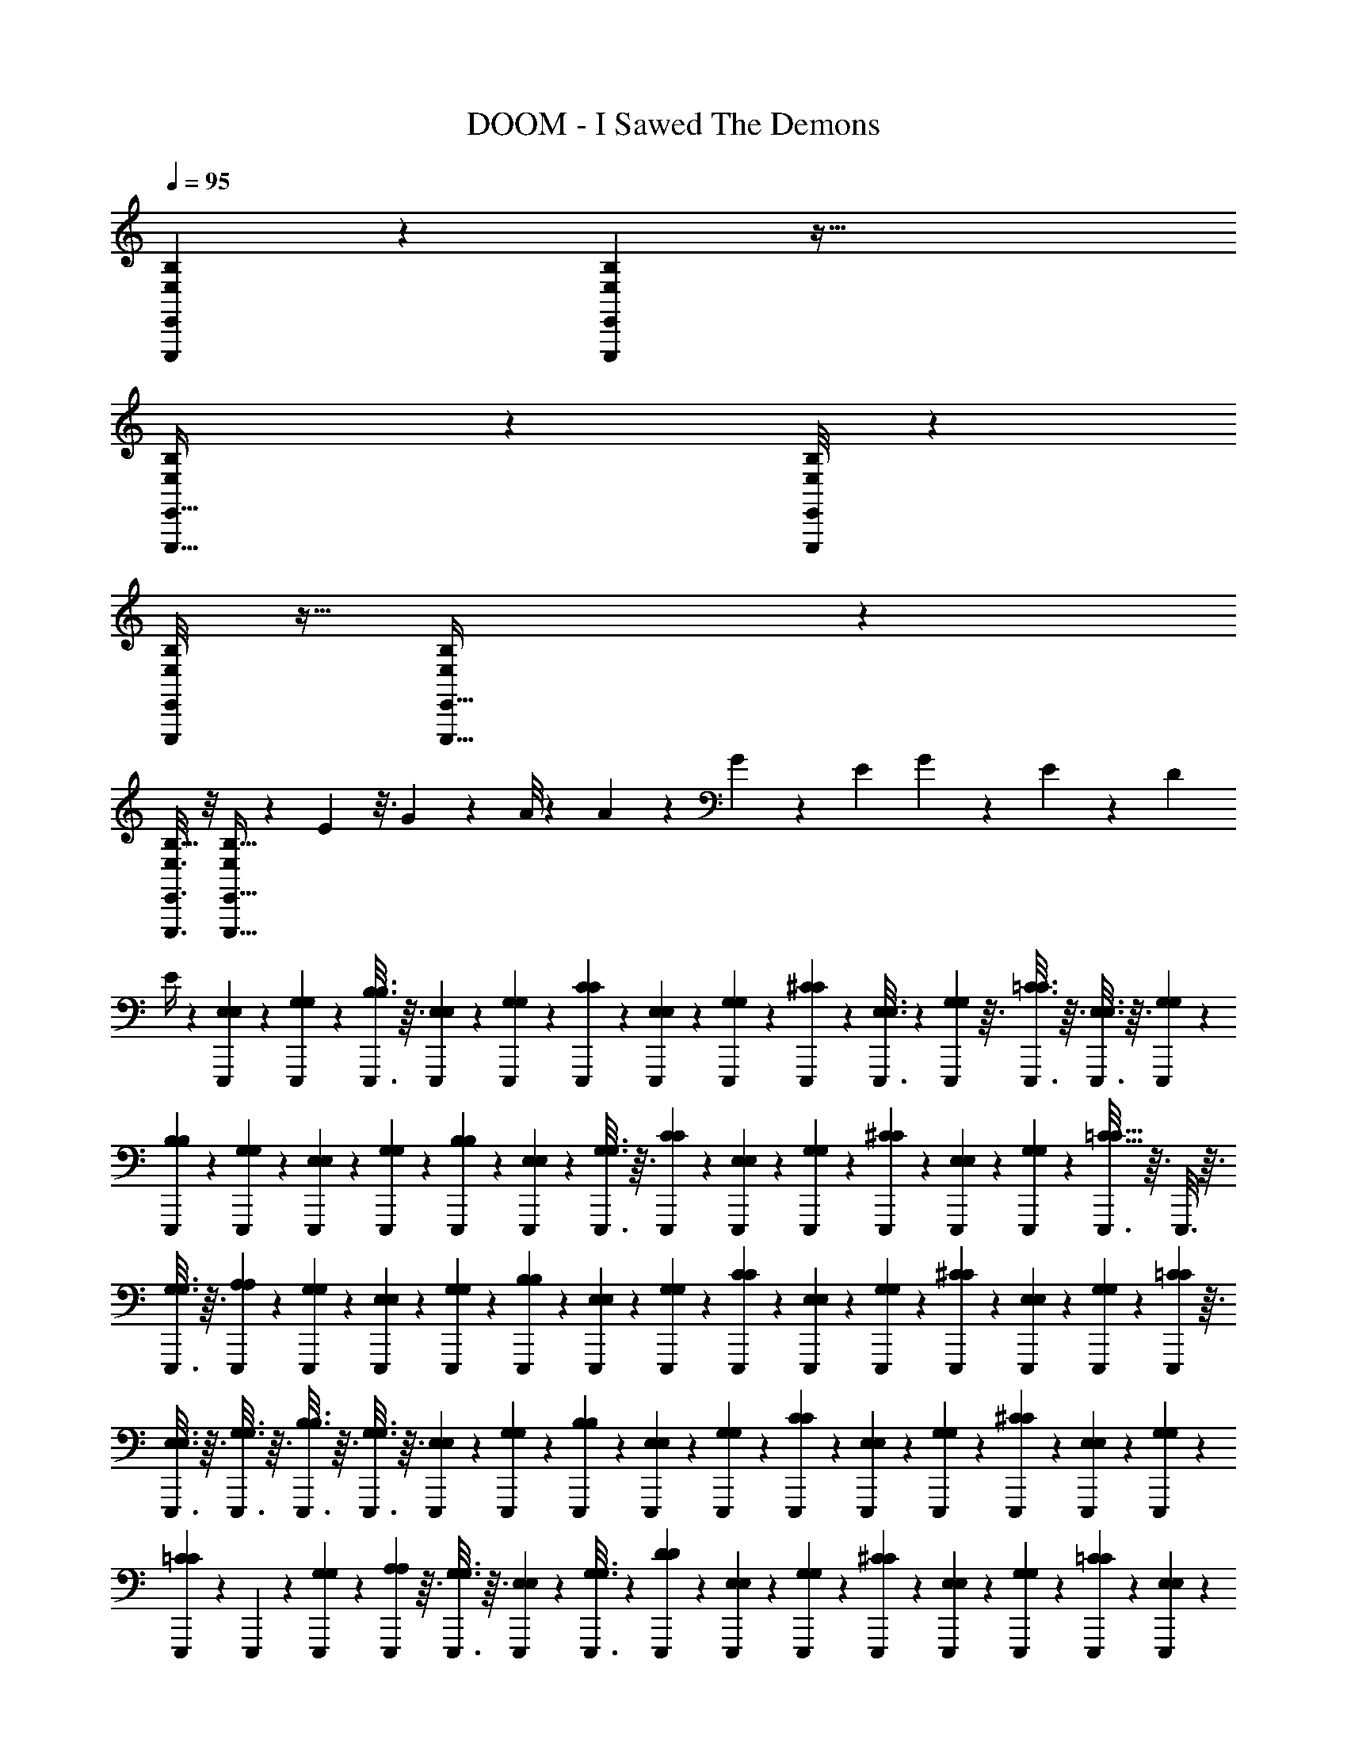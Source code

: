X: 1
T: DOOM - I Sawed The Demons
Z: ABC Generated by Starbound Composer v0.8.6
L: 1/4
Q: 1/4=95
K: C
[B,5/28E,,,/5E,,/5E,/5] z25/252 [B,37/288E,,,5/36E,,5/36E,19/126] z129/32 
[B,9/80E,15/112E,,,5/32E,,5/32] z19/120 [B,/8E,,,25/168E,,25/168E,25/168] z97/24 
[B,/8E,,,/6E,,/6E,/6] z5/32 [B,23/160E,,,5/32E,,5/32E,37/224] z321/80 
[B,5/32E,,,3/16E,,3/16E,3/16] z/8 [E,,,5/32E,,5/32B,5/32E,53/288] z23/24 E5/48 z3/16 G/10 z3/20 A/8 z/6 A13/24 z/96 G59/224 z/56 E11/40 G4/15 z/84 E29/112 z/80 D43/160 
E/4 z17/288 [E,,,/6E,/6E,/6] z23/252 [E,,,47/252G,47/252G,47/252] z13/144 [E,,,3/16B,3/16B,3/16] z3/32 [E,,,53/288E,53/288E,53/288] z5/63 [E,,,25/126G,25/126G,25/126] z11/126 [E,,,4/21C4/21C4/21] z2/21 [E,,,5/28E,5/28E,5/28] z17/168 [E,,,13/72G,13/72G,13/72] z23/288 [E,,,19/96^C19/96C19/96] z/12 [E,,,3/16E,3/16E,3/16] z5/48 [E,,,17/96G,17/96G,17/96] z3/32 [E,,,3/16=C3/16C3/16] z3/32 [E,,,3/16E,3/16E,3/16] z3/32 [E,,,7/40G,7/40G,7/40] z/10 
[E,,,11/60B,11/60B,11/60] z/12 [E,,,7/36G,7/36G,7/36] z4/45 [E,,,17/90E,17/90E,17/90] z23/288 [E,,,19/96G,19/96G,19/96] z/12 [E,,,7/36B,7/36B,7/36] z23/252 [E,,,47/252E,47/252E,47/252] z13/144 [E,,,3/16G,3/16G,3/16] z3/32 [E,,,53/288C53/288C53/288] z5/63 [E,,,25/126E,25/126E,25/126] z11/126 [E,,,5/28G,5/28G,5/28] z3/28 [E,,,5/28^C5/28C5/28] z13/140 [E,,,17/90E,17/90E,17/90] z23/288 [E,,,19/96G,19/96G,19/96] z/12 [E,,,3/16=C9/16C9/16] z3/32 E,,,3/16 z3/32 
[E,,,3/16G,3/16G,3/16] z3/32 [E,,,53/288A,53/288A,53/288] z7/72 [E,,,7/40G,7/40G,7/40] z13/140 [E,,,4/21E,4/21E,4/21] z/12 [E,,,11/60G,11/60G,11/60] z/10 [E,,,17/90B,17/90B,17/90] z23/288 [E,,,19/96E,19/96E,19/96] z/12 [E,,,7/36G,7/36G,7/36] z23/252 [E,,,5/28C5/28C5/28] z3/35 [E,,,/5E,/5E,/5] z/12 [E,,,7/36G,7/36G,7/36] z5/63 [E,,,31/168^C31/168C31/168] z17/168 [E,,,5/28E,5/28E,5/28] z2/21 [E,,,4/21G,4/21G,4/21] z13/140 [E,,,7/40=C7/40C7/40] z3/32 
[E,,,3/16E,3/16E,3/16] z3/32 [E,,,3/16G,3/16G,3/16] z3/32 [E,,,3/16B,3/16B,3/16] z3/32 [E,,,3/16G,3/16G,3/16] z3/32 [E,,,53/288E,53/288E,53/288] z5/63 [E,,,27/140G,27/140G,27/140] z13/140 [E,,,5/28B,5/28B,5/28] z2/21 [E,,,11/60E,11/60E,11/60] z7/80 [E,,,29/144G,29/144G,29/144] z23/288 [E,,,19/96C19/96C19/96] z/12 [E,,,5/28E,5/28E,5/28] z23/224 [E,,,41/224G,41/224G,41/224] z3/35 [E,,,/5^C/5C/5] z/12 [E,,,7/36E,7/36E,7/36] z5/63 [E,,,31/168G,31/168G,31/168] z17/168 
[E,,,5/28=C39/70C39/70] z2/21 E,,,17/96 z17/160 [E,,,7/40G,7/40G,7/40] z5/56 [E,,,43/224A,43/224A,43/224] z3/32 [E,,,3/16G,3/16G,3/16] z3/32 [E,,,17/96E,17/96E,17/96] z5/48 [E,,,3/16G,3/16G,3/16] z/12 [E,,,7/36D7/36D7/36] z5/63 [E,,,31/168E,31/168E,31/168] z17/168 [E,,,5/28G,5/28G,5/28] z19/224 [E,,,31/160^C31/160C31/160] z7/80 [E,,,29/144E,29/144E,29/144] z23/288 [E,,,29/160G,29/160G,29/160] z/10 [E,,,5/28=C5/28C5/28] z23/224 [E,,,41/224E,41/224E,41/224] z3/35 
[E,,,27/160G,27/160G,27/160] z11/96 [E,,,7/36B,7/36B,7/36] z5/63 [E,,,31/168E,31/168E,31/168] z17/168 [E,,,19/112G,19/112G,19/112] z5/48 [E,,,17/96A,17/96A,17/96] z3/32 [E,,,3/16G,3/16G,3/16] z5/56 [E,,,43/224E,43/224E,43/224] z3/32 [E,,,5/28G,5/28G,5/28] z23/224 [E,,,17/96D17/96D17/96] z11/120 [E,,,/5E,/5E,/5] z/12 [E,,,/6G,/6G,/6] z3/28 [E,,,31/168^C31/168C31/168] z/12 [E,,,11/56E,11/56E,11/56] z19/224 [E,,,31/160G,31/160G,31/160] z7/80 [E,,,3/16=C3/16C3/16] z/12 
[E,,,23/120E,23/120E,23/120] z/10 [E,,,5/28G,5/28G,5/28] z23/224 [E,,,27/160B,121/224B,121/224] z/10 E,,,27/160 z23/224 [E,,,13/63G,13/63G,13/63] z5/63 [E,,,5/28^F,5/28F,5/28] z3/28 [E,,,19/112G,19/112G,19/112] z3/32 [E,,,3/16E,3/16E,3/16] z3/32 [E,,,3/16G,3/16G,3/16] z5/56 [E,,,5/28D5/28D5/28] z3/28 [E,,,5/28E,5/28E,5/28] z23/224 [E,,,17/96G,17/96G,17/96] z11/120 [E,,,27/160^C27/160C27/160] z11/96 [E,,,/6E,/6E,/6] z/10 [E,,,23/120G,23/120G,23/120] z/12 
[E,,,11/56=C11/56C11/56] z19/224 [E,,,3/16E,3/16E,3/16] z3/32 [E,,,3/16G,3/16G,3/16] z/12 [E,,,23/120B,23/120B,23/120] z/10 [E,,,/6E,/6E,/6] z11/96 [E,,,27/160G,27/160G,27/160] z11/120 [E,,,17/96A,17/96A,17/96] z23/224 [E,,,13/63G,13/63G,13/63] z5/63 [E,,,5/28E,5/28E,5/28] z5/56 [E,,,3/16G,3/16G,3/16] z3/32 [E,,,3/16D3/16D3/16] z3/32 [E,,,19/112E,19/112E,19/112] z3/28 [E,,,5/28G,5/28G,5/28] z5/63 [E,,,13/63^C13/63C13/63] z23/224 [E,,,27/160E,27/160E,27/160] z/10 
[E,,,27/160G,27/160G,27/160] z23/224 [E,,,5/28=C5/28C5/28] z/10 [E,,,23/120E,23/120E,23/120] z/12 [E,,,3/16G,3/16G,3/16] z7/80 [E,,,31/160B,39/140B,39/140] z19/224 [E,,,11/56_B,47/168B,47/168] z/12 [E,,,31/168G,31/168G,31/168] z3/28 [E,,,/6E,/6E,/6] z/12 [E,,,/5G,/5G,/5] z11/120 [A,,,17/96A,17/96A,17/96] z23/224 [A,,,5/28C5/28C5/28] z3/32 [A,,,43/224G43/224G43/224] z5/56 [A,,,3/16A,3/16A,3/16] z3/32 [A,,,17/96C17/96C17/96] z5/48 [A,,,19/112^F19/112F19/112] z17/168 
[A,,,31/168A,31/168A,31/168] z5/63 [A,,,7/36C7/36C7/36] z11/96 [A,,,27/160=F27/160F27/160] z3/35 [A,,,41/224A,41/224A,41/224] z23/224 [A,,,5/28C5/28C5/28] z/10 [A,,,29/160E29/160E29/160] z23/288 [A,,,29/144A,29/144A,29/144] z7/80 [A,,,31/160C31/160C31/160] z19/224 [A,,,5/28D5/28D5/28] z17/168 [A,,,31/168C31/168C31/168] z5/63 [A,,,7/36A,7/36A,7/36] z/12 [A,,,3/16C3/16C3/16] z5/48 [A,,,17/96G17/96G17/96] z3/32 [A,,,3/16A,3/16A,3/16] z3/32 [A,,,43/224C43/224C43/224] z5/56 
[A,,,7/40^F7/40F7/40] z17/160 [A,,,17/96A,17/96A,17/96] z2/21 [A,,,5/28C5/28C5/28] z17/168 [A,,,31/168=F31/168F31/168] z5/63 [A,,,7/36A,7/36A,7/36] z/12 [A,,,/5C/5C/5] z3/35 [A,,,41/224E23/42E23/42] z23/224 A,,,5/28 z/12 [A,,,19/96C19/96C19/96] z23/288 [A,,,29/144=B,29/144B,29/144] z7/80 [A,,,11/60C11/60C11/60] z2/21 [E,,,5/28E,5/28E,5/28] z13/140 [E,,,27/140G,27/140G,27/140] z5/63 [E,,,53/288B,53/288B,53/288] z3/32 [E,,,3/16E,3/16E,3/16] z3/32 
[E,,,3/16G,3/16G,3/16] z3/32 [E,,,3/16C3/16C3/16] z3/32 [E,,,3/16E,3/16E,3/16] z3/32 [E,,,7/40G,7/40G,7/40] z13/140 [E,,,4/21^C4/21C4/21] z2/21 [E,,,5/28E,5/28E,5/28] z17/168 [E,,,31/168G,31/168G,31/168] z5/63 [E,,,7/36=C7/36C7/36] z/12 [E,,,/5E,/5E,/5] z3/35 [E,,,5/28G,5/28G,5/28] z23/252 [E,,,7/36B,7/36B,7/36] z/12 [E,,,19/96G,19/96G,19/96] z23/288 [E,,,17/90E,17/90E,17/90] z/10 [E,,,11/60G,11/60G,11/60] z/12 [E,,,4/21B,4/21B,4/21] z13/140 
[E,,,7/40E,7/40E,7/40] z7/72 [E,,,53/288G,53/288G,53/288] z3/32 [E,,,3/16C3/16C3/16] z3/32 [E,,,3/16E,3/16E,3/16] z3/32 [E,,,3/16G,3/16G,3/16] z3/32 [E,,,3/16^C3/16C3/16] z23/288 [E,,,17/90E,17/90E,17/90] z13/140 [E,,,5/28G,5/28G,5/28] z3/28 [E,,,5/28=C137/252C137/252] z11/126 E,,,25/126 z5/63 [E,,,7/36G,7/36G,7/36] z/12 [E,,,3/16A,3/16A,3/16] z13/144 [E,,,47/252G,47/252G,47/252] z23/252 [B,,,7/36F,7/6B,,7/6F,7/6B,,7/6] z/12 B,,,19/96 z23/288 
B,,,17/90 z4/45 B,,,7/36 z/12 B,,,11/60 z/10 [F,/10F,/10B,,9/80B,,9/80B,,,7/40] z27/160 B,,,3/16 z3/32 B,,,3/16 z3/32 [B,,,17/96B,,39/32F,39/32B,,39/32F,39/32] z5/48 B,,,3/16 z/12 B,,,19/96 z23/288 B,,,13/72 z17/168 B,,,5/28 z2/21 [B,,/6F,/6B,,/6F,/6B,,,4/21] z/9 B,,,25/126 z5/63 B,,,53/288 z3/32 [A,,,5/9E,5/8E,5/8A,,9/14A,,9/14] z5/18 
[G,,,5/9G,,5/9G,,5/9D,17/30D,17/30] z5/18 [A,,,53/96A,,7/12E,7/12A,,7/12E,7/12] z9/32 [G,,17/32D,17/32G,,17/32D,17/32G,,,11/20] z29/96 [A,,5/21A,,5/21E,/4E,/4A,,,5/18] z20/63 [G,,47/180G,,47/180G,,,5/18D,5/18D,5/18] z53/180 [B,13/72E,25/126E,,,61/288E,,61/288] z5/56 [B,19/140E,,,/7E,,/7E,9/56] z727/180 
[B,/9E,41/288E,,,29/180E,,29/180] z/6 [B,/9E,2/15E,,,7/48E,,7/48] z1019/252 
[B,31/252E,,,5/28E,,5/28E,5/28] z7/45 [E,,,3/20E,,3/20B,3/20E,29/160] z145/36 
[B,19/126E,23/144E,,,13/72E,,13/72] z19/168 [E,,,19/120E,,19/120B,/6E,13/72] z17/140 F23/28 z/140 E/10 z5/28 G19/168 z29/168 A3/28 z33/224 d11/96 z/24 B3/32 z17/288 _B5/63 z3/70 A/10 z/24 G17/168 z/28 E25/252 z5/144 D5/48 z/24 B,11/120 z7/160 A3/32 z/16 G/12 z/24 E5/56 z/28 D/10 z9/160 B,3/32 z/24 
_B,7/72 z5/126 A,23/224 z9/224 G,2/21 z/24 [E,,,13/72E,13/72E,13/72] z/9 [E,,,/6G,/6G,/6] z/12 [A/7E,,,/5=B,/5B,/5] z25/168 [A19/120E,,,13/72E,13/72E,13/72] z17/140 [G23/168E,,,5/28G,5/28G,5/28] z17/120 [A11/90E,,,29/160C29/160C29/160] z11/72 [G/6E,,,3/16E,3/16E,3/16] z13/120 [E13/80E,,,11/60G,11/60G,11/60] z13/112 [A37/224E,,,23/126^C23/126C23/126] z17/160 [A17/90E,,,27/140E,27/140E,27/140] z23/288 [G31/224E,,,47/224G,47/224G,47/224] z43/252 [E,,,/6=C/6C/6A77/144] z23/252 [E,,,47/252E,47/252E,47/252] z13/144 
[E,,,3/16G,3/16G,3/16G19/80] z3/32 [E,,,53/288B,53/288B,53/288E107/96] z7/72 [E,,,13/72G,13/72G,13/72] z11/126 [E,,,4/21E,4/21E,4/21] z2/21 [E,,,5/28G,5/28G,5/28] z17/168 [A/8E,,,13/72B,13/72B,13/72] z13/96 [E,,,19/96E,19/96E,19/96A19/96] z/12 [G5/32E,,,/5G,/5G,/5] z13/96 [A19/120E,,,17/96C17/96C17/96] z9/80 [G19/144E,,,3/16E,3/16E,3/16] z43/288 [E,,,3/16G,3/16G,3/16A41/160] z3/32 [E,,,7/40^C7/40C7/40] z/10 [A3/20E,,,11/60E,11/60E,11/60] z7/60 [A13/84E,,,7/36G,7/36G,7/36] z9/70 [E,,,17/90=C11/20C11/20A11/20] z23/288 
E,,,19/96 z/12 [E,,,7/36G,7/36G,7/36G2/7] z23/252 [E,,,47/252A,47/252A,47/252A31/112] z13/144 [E,,,3/16G,3/16G,3/16G/4] z3/32 [E,,,53/288E,53/288E,53/288E99/224] z5/63 [E,,,25/126G,25/126G,25/126] z11/126 [A17/126E,,,5/28B,5/28B,5/28] z19/126 [A37/224E,,,5/28E,5/28E,5/28] z17/160 [G11/70E,,,17/90G,17/90G,17/90] z25/224 [A39/224E,,,19/96C19/96C19/96] z3/28 [G/6E,,,3/16E,3/16E,3/16] z11/96 [E27/160E,,,3/16G,3/16G,3/16] z9/80 [A7/48E,,,3/16^C3/16C3/16] z13/96 [E,,,53/288E,53/288E,53/288A53/288] z7/72 [G/8E,,,7/40G,7/40G,7/40] z/7 
[E,,,4/21=C4/21C4/21A11/21] z/12 [E,,,11/60E,11/60E,11/60] z/10 [G2/15E,,,17/90G,17/90G,17/90] z13/96 [E,,,19/96B,19/96B,19/96A9/32] z/12 [E,,,7/36G,7/36G,7/36G/4] z23/252 [E,,,5/28E,5/28E,5/28E111/224] z11/112 [E,,,3/16G,3/16G,3/16] z/12 [E,,,7/36B,7/36B,7/36A7/36] z5/63 [A5/28E,,,31/168E,31/168E,31/168] z3/28 [G31/224E,,,5/28G,5/28G,5/28] z13/96 [A7/48E,,,4/21C4/21C4/21] z11/80 [G23/160E,,,17/90E,17/90E,17/90] z/8 [A21/160E,,,3/16G,3/16G,3/16] z3/20 [E,,,3/16^C3/16C3/16A9/32] z3/32 [G19/160E,,,3/16E,3/16E,3/16] z/35 
E25/252 z5/144 [G13/112E,,,3/16G,3/16G,3/16] z/63 E43/288 [D27/224E,,,53/288=C123/224C123/224] z/126 E17/126 [D/7E,,,27/140] B,3/28 z/28 [D17/126E,,,5/28G,5/28G,5/28] B,37/288 z/96 [A,5/36E,,,11/60A,11/60A,11/60] G,/9 z/48 [A,15/112E,,,29/144G,29/144G,29/144] z/84 G,13/96 [E,,,19/96E,19/96E,19/96] z/12 [E,,,5/28G,5/28G,5/28] z3/28 [A,11/84E,,,5/28D5/28D5/28] z2/15 [A,27/160E,,,/5E,/5E,/5] z11/96 [G,/6E,,,7/36G,7/36G,7/36] z3/28 [A,/7E,,,31/168^C31/168C31/168] z/7 [E,,,5/28E,5/28E,5/28A,29/140] z2/21 [=C/12E,,,4/21G,4/21G,4/21] z/5 
[E,,,7/40C7/40C7/40A,17/90] z5/56 [G,3/28E,,,43/224E,43/224E,43/224] z5/28 [E,,,3/16G,3/16G,3/16A,5/24] z3/32 [E,,,17/96B,17/96B,17/96C7/32] z5/48 [E,,,3/16E,3/16E,3/16A,25/112] z/12 [E,,,7/36G,7/36G,7/36G,23/84] z5/63 [E,,,31/168A,31/168A,31/168A,15/56] z17/168 [E,,,5/28G,5/28G,5/28G,59/224] z19/224 [E,,,31/160E,31/160E,31/160E,17/32] z7/80 [E,,,29/144G,29/144G,29/144] z23/288 [E,,,29/160D29/160D29/160G9/32] z/10 [E,,,5/28E,5/28E,5/28E/4] z23/224 [E,,,41/224G,41/224G,41/224^F25/96] z3/35 [E,,,27/160^C27/160C27/160D17/60] z11/96 [E,,,7/36E,7/36E,7/36E5/21] z5/63 
[E,,,31/168G,31/168G,31/168D2/7] z17/168 [E,,,5/28=C5/28C5/28B,31/126] z2/21 [E,,,17/96E,17/96E,17/96_B,/4] z3/32 [E,,,3/16G,3/16G,3/16A,31/112] z5/56 [E,,,43/224G,17/84=B,127/224B,127/224] z3/32 [A,5/36E,,,5/28] z41/288 [E,,,17/96G,17/96G,17/96A,7/32] z11/120 [E,,,/5F,/5F,/5G,19/70] z/12 [E,,,/6G,/6G,/6D,4/15] z3/28 [E,,,31/168E,31/168E,31/168E,16/63] z/12 [E,,,11/56G,11/56G,11/56] z19/224 [E,,,31/160D31/160D31/160A117/224] z7/80 [E,,,3/16E,3/16E,3/16] z3/32 [E,,,29/160G,29/160G,29/160c73/288] z/10 [E,,,5/28^C5/28C5/28A13/24] z23/224 
[E,,,27/160E,27/160E,27/160] z/10 [E,,,27/160G,27/160G,27/160G/4] z23/224 [E,,,13/63=C13/63C13/63A2/7] z5/63 [E,,,31/168E,31/168E,31/168c2/7] z17/168 [E,,,19/112G,19/112G,19/112A59/224] z3/32 [E,,,3/16B,3/16B,3/16G61/224] z3/32 [A9/80E,,,3/16E,3/16E,3/16] z/30 G/9 z5/252 [E19/140E,,,5/28G,5/28G,5/28] D3/20 [G/10E,,,5/28A,5/28A,5/28] z7/180 E41/288 [D13/96E,,,17/96G,17/96G,17/96] B,2/15 [E,,,27/160E,27/160E,27/160e29/120] z11/96 [d7/60E,,,/6G,/6G,/6] z/70 =B19/140 [d3/20E,,,23/120D23/120D23/120] B/9 z/72 [_B11/72E,,,11/56E,11/56E,11/56] A37/288 [E,,,3/16G,3/16G,3/16B61/224] z3/32 
[A15/112E,,,3/16^C3/16C3/16] G23/168 [A13/96E,,,23/120E,23/120E,23/120] z3/224 G/7 [E/8E,,,/6G,/6G,/6] G/8 z/32 [E,,,27/160=C27/160C27/160F25/96] z11/120 [E7/48E,,,17/96E,17/96E,17/96] F15/112 [E23/168E,,,13/63G,13/63G,13/63] D13/96 z3/224 [E/7E,,,5/28B,15/56B,15/56] D/8 [E,,,3/16_B,9/32B,9/32C9/32] z3/32 [=B,13/96E,,,3/16G,3/16G,3/16] z/120 C9/70 z/112 [B,15/112E,,,19/112E,19/112E,19/112] A,/7 [B,29/224E,,,5/28G,5/28G,5/28] z/160 A,11/90 [A,,,13/63A,13/63A,13/63] z23/224 [A,,,27/160C27/160C27/160] z/10 [A9/70A,,,27/160G27/160G27/160] z/7 [A19/126A,,,5/28A,5/28A,5/28] z23/180 
[G3/20A,,,23/120C23/120C23/120] z/8 [A11/72A,,,3/16F3/16F3/16] z37/288 [A,,,3/16A,3/16A,3/16] z19/224 [G15/112A,,,11/56C11/56C11/56] z7/48 [A25/168A,,,31/168=F31/168F31/168] z/7 [A5/36A,,,/6A,/6A,/6] z/9 [G5/32A,,,/5C/5C/5] z13/96 [E7/48A,,,17/96E17/96E17/96] z15/112 [A,,,5/28A,5/28A,5/28] z3/32 [A,,,43/224C43/224C43/224G77/288] z5/56 [A,,,3/16D3/16D3/16E9/32] z3/32 [G/8A,,,17/96C17/96C17/96] z5/32 [A,,,19/112A,19/112A,19/112] z17/168 [A7/72A,,,31/168C31/168C31/168] z/6 [A/6A,,,7/36G7/36G7/36] z41/288 
[A19/160A,,,27/160A,27/160A,27/160] z19/140 [G/7A,,,41/224C41/224C41/224] z/7 [A2/21A,,,5/28^F5/28F5/28] z11/60 [A,,,29/160A,29/160A,29/160] z3/32 [G/8A,,,3/16C3/16C3/16] z3/20 [A,,,31/160=F31/160F31/160A39/140] z19/224 [G15/112A,,,5/28A,5/28A,5/28] E/8 z/48 [G13/96A,,,31/168C31/168C31/168] E37/288 [D35/288A,,,7/36E41/72E41/72] z/32 E/8 [G/8A,,,/5] z/56 E31/224 z/96 [D23/168A,,,17/96C17/96C17/96] B,15/112 [_B,7/48A,,,3/16=B,3/16B,3/16] A,13/96 [G,5/32A,,,43/224C43/224C43/224] D,/8 [E,,,7/40E,7/40E,7/40E,3/8] z17/160 [E,,,17/96G,17/96G,17/96] z2/21 
[E,,,5/28B,5/28B,5/28G5/28] z17/168 [^F/6E,,,31/168E,31/168E,31/168] z7/72 [D43/252E,,,7/36G,7/36G,7/36] z3/28 [E,,,/5C/5C/5E/5] z3/35 [E,,,41/224E,41/224E,41/224] z23/224 [G19/126E,,,5/28G,5/28G,5/28] z23/180 [F3/20E,,,29/160^C29/160C29/160] z/9 [D5/36E,,,29/144E,29/144E,29/144] z3/20 [E17/120E,,,11/60G,11/60G,11/60] z23/168 [E,,,5/28=C5/28C5/28F5/28] z13/140 [E,,,27/140E,27/140E,27/140] z5/63 [E8/45E,,,7/36G,7/36G,7/36] z/10 [E,,,3/16B,3/16B,3/16D2/9] z3/32 [E,,,3/16G,3/16G,3/16] z3/32 [E,,,3/16E,3/16E,3/16] z3/32 
[F/8E,,,3/16G,3/16G,3/16] z5/32 [G5/32E,,,7/40B,7/40B,7/40] z25/224 [F19/112E,,,4/21E,4/21E,4/21] z13/112 [E/7E,,,5/28G,5/28G,5/28] z23/168 [G/6E,,,31/168C31/168C31/168] z7/72 [F53/288E,,,7/36E,7/36E,7/36] z3/32 [E/8E,,,/5G,/5G,/5] z9/56 [A29/168E,,,5/28^C5/28C5/28] z19/168 [G/7E,,,5/28E,5/28E,5/28] z5/42 [E,,,19/96G,19/96G,19/96F19/96] z23/288 [G/6E,,,17/90=C5/9C5/9] z11/90 [F7/45E,,,11/60] z/9 [E13/84E,,,4/21G,4/21G,4/21] z9/70 [F11/70E,,,27/140A,27/140A,27/140] z29/252 [E11/72E,,,53/288G,53/288G,53/288] z/8 
[D/6B,,,3/16F,33/28B,,33/28F,33/28B,,33/28] z11/96 [E27/160B,,,3/16] z9/80 [B,,,3/16D13/48] z3/32 [B,5/32B,,,3/16] z/9 [B,,,17/90D43/180] z13/140 [F,3/28B,,3/28F,3/28B,,3/28B,,,5/28B,9/35] z5/28 [B,,,5/28_B,67/252] z11/126 [B,,,25/126A,17/63] z5/63 [B,,,7/36G,5/18B,,175/144F,175/144B,,175/144F,175/144] z/12 [B,,,3/16A,/4] z11/112 [B,,,5/28G,17/63] z23/252 [B,,,7/36E,67/252] z/12 [B,,,19/96G,25/96] z23/288 [B,,/6F,/6B,,/6F,/6B,,,17/90E,5/18] z/9 [B,,,7/36D,5/18] z/12 
[B,,,4/21E,/4] z13/140 [A,,,11/20E,87/140E,87/140A,,103/160A,,103/160] z9/32 [G,,,53/96G,,53/96G,,53/96D,9/16D,9/16] z5/18 [A,,,5/9A,,53/90E,53/90A,,53/90E,53/90] z5/18 [G,,151/288D,151/288G,,151/288D,151/288G,,,5/9] z89/288 [A,,73/288E,73/288A,,73/288E,73/288A,,,5/18] z29/96 
[G,,25/96G,,25/96G,,,23/84D,23/84D,23/84] z85/288 [=B,/9E,41/288E,,,/6E,,/6] z/6 [B,11/96E,2/15E,,,7/48E,,7/48] z905/224 
[B,47/224E,47/224E,,,37/168E,,37/168] z17/224 [E,,,/7E,,/7B,/7E,43/252] z145/36 
[B,/9E,,,19/126E,,19/126E,/6] z11/72 [B,7/48E,,,29/168E,,29/168E,13/72] z451/112 
[B,9/56E,11/63E,,,43/224E,,43/224] z/8 [E,,,3/20E,,3/20B,3/20E,5/28] z23/180 =F29/36 z/96 E11/96 z/6 G/8 z5/32 A35/288 z23/144 e3/32 z9/224 d2/21 z/24 =B5/48 z5/112 _B11/126 z/18 A/12 z/24 G7/72 z/18 E5/63 z11/224 D3/32 z/24 =B17/168 z5/112 _B13/144 z11/252 A19/224 z5/96 G7/72 z2/45 E7/80 z5/144 
D25/252 z17/252 B,23/288 z/16 G,17/224 z3/70 [E,,,31/160E,31/160E,31/160] z19/224 [E,,,23/126G,23/126G,23/126] z13/126 [A19/140^c19/140E,,,5/28B,5/28B,5/28] z19/160 [A39/224c39/224E,,,47/224E,47/224E,47/224] z17/126 [G11/90=B11/90E,,,13/72G,13/72G,13/72] z17/120 [A23/168c23/168E,,,13/72C13/72C13/72] z15/112 [E,,,3/16E,3/16E,3/16G3/16B3/16] z3/32 [E5/32G5/32E,,,43/224G,43/224G,43/224] z/8 [A9/56c9/56E,,,13/72^C13/72C13/72] z27/224 [A37/224c37/224E,,,17/96E,17/96E,17/96] z3/28 [G17/140B17/140E,,,23/126G,23/126G,23/126] z19/120 [E,,,13/72=C13/72C13/72A13/24c13/24] z/9 [E,,,/6E,/6E,/6] z/12 
[E,,,/5G,/5G,/5G/4B/4] z11/120 [E,,,13/72B,13/72B,13/72E133/120] z25/252 [E,,,5/28G,5/28G,5/28] z/10 [E,,,29/160E,29/160E,29/160] z3/32 [E,,,3/16G,3/16G,3/16] z7/80 [A19/140c19/140E,,,11/60B,11/60B,11/60] z/7 [E,,,23/126E,23/126E,23/126A23/126c23/126] z4/45 [G11/70B11/70E,,,27/140G,27/140G,27/140] z25/224 [A39/224c39/224E,,,47/224C47/224C47/224] z17/126 [G/9B/9E,,,/6E,/6E,/6] z37/252 [E,,,47/252G,47/252G,47/252A43/168c43/168] z13/144 [E,,,3/16^C3/16C3/16] z3/32 [A5/32c5/32E,,,53/288E,53/288E,53/288] z/8 [A/8c/8E,,,13/72G,13/72G,13/72] z/7 [E,,,4/21A39/70c39/70=C95/168C95/168] z2/21 
E,,,23/126 z7/72 [E,,,13/72G,13/72G,13/72G25/96B25/96] z23/288 [E,,,19/96A,19/96A,19/96A9/32c9/32] z/12 [E,,,/5G,/5G,/5G9/32B9/32] z11/120 [E,,,17/96E,17/96E,17/96E41/96G41/96] z23/224 [E,,,5/28G,5/28G,5/28] z3/32 [A37/288c37/288E,,,3/16B,3/16B,3/16] z11/72 [A/6c/6E,,,7/40E,7/40E,7/40] z13/120 [G3/20B3/20E,,,11/60G,11/60G,11/60] z7/60 [A17/96c17/96E,,,7/36C7/36C7/36] z17/160 [G7/40B7/40E,,,27/140E,27/140E,27/140] z3/32 [E39/224G39/224E,,,19/96G,19/96G,19/96] z17/126 [A11/90c11/90E,,,/6^C/6C/6] z19/140 [E,,,47/252E,47/252E,47/252A47/252c47/252] z13/144 [G/8B/8E,,,3/16G,3/16G,3/16] z5/32 
[E,,,53/288=C53/288C53/288A149/288c149/288] z5/63 [E,,,25/126E,25/126E,25/126] z11/126 [G31/224B31/224E,,,4/21G,4/21G,4/21] z33/224 [E,,,5/28B,5/28B,5/28A19/70c19/70] z13/140 [E,,,17/90G,17/90G,17/90G31/120B31/120] z23/288 [E,,,19/96E,19/96E,19/96E/G/] z/12 [E,,,3/16G,3/16G,3/16] z5/48 [A/6c/6E,,,17/96B,17/96B,17/96] z5/48 [A5/32c5/32E,,,3/16E,3/16E,3/16] z/8 [G37/288B37/288E,,,53/288G,53/288G,53/288] z11/72 [A/8c/8E,,,7/40C7/40C7/40] z/7 [G11/70B11/70E,,,4/21E,4/21E,4/21] z7/60 [A/8c/8E,,,7/36G,7/36G,7/36] z19/120 [E,,,17/90^C17/90C17/90A43/160c43/160] z23/288 [G/8B/8E,,,19/96E,19/96E,19/96] z5/288 
[E31/288G31/288] z/32 [G/8B/8E,,,7/36G,7/36G,7/36] z/40 [E19/140G19/140] [D27/224^F27/224E,,,5/28=C23/42C23/42] z/96 [E2/15G2/15] z/80 [D/8F/8E,,,3/16] z/80 [B,/10D/10] z/30 [D/8F/8E,,,7/36G,7/36G,7/36] z/72 [B,17/126D17/126] [A,/7^C/7E,,,25/126A,25/126A,25/126] [G,/9B,/9] z2/63 [A,17/126C17/126E,,,5/28G,5/28G,5/28] z/288 [G,13/96B,13/96] [E,,,4/21E,4/21E,4/21] z13/140 [E,,,17/90G,17/90G,17/90] z23/288 [A,41/288E,,,3/16D3/16D3/16] z5/36 [A,/6E,,,3/16E,3/16E,3/16] z11/96 [G,27/160E,,,3/16G,3/16G,3/16] z9/80 [A,19/144E,,,3/16C3/16C3/16] z43/288 [E,,,53/288E,53/288E,53/288A,19/96] z5/63 [=C13/140E,,,27/140G,27/140G,27/140] z27/140 
[E,,,4/21C4/21C4/21A,4/21] z/12 [G,/12E,,,11/60E,11/60E,11/60] z/5 [E,,,17/90G,17/90G,17/90A,13/60] z23/288 [E,,,19/96B,19/96B,19/96C7/32] z/12 [E,,,5/28E,5/28E,5/28A,/4] z3/28 [E,,,5/28G,5/28G,5/28G,37/140] z3/35 [E,,,/5A,/5A,/5A,17/60] z/12 [E,,,7/36G,7/36G,7/36G,23/84] z5/63 [E,,,31/168E,31/168E,31/168E,67/126] z17/168 [E,,,5/28G,5/28G,5/28] z2/21 [E,,,4/21D4/21D4/21G13/48] z13/140 [E,,,7/40E,7/40E,7/40E31/120] z3/32 [E,,,3/16G,3/16G,3/16F73/288] z3/32 [E,,,3/16^C3/16C3/16D9/32] z3/32 [E,,,17/96E,17/96E,17/96E71/288] z5/48 
[E,,,3/16G,3/16G,3/16D13/48] z/12 [E,,,7/36=C7/36C7/36B,/4] z5/63 [E,,,27/140E,27/140E,27/140_B,16/63] z13/140 [E,,,5/28G,5/28G,5/28A,59/224] z19/224 [E,,,31/160G,59/288=B,9/16B,9/16] z7/80 [A,7/48E,,,29/144] z13/96 [E,,,29/160G,29/160G,29/160A,23/96] z/10 [E,,,5/28F,5/28F,5/28G,9/32] z23/224 [E,,,41/224G,41/224G,41/224D,25/96] z3/35 [E,,,27/160E,27/160E,27/160E,21/80] z11/96 [E,,,7/36G,7/36G,7/36] z5/63 [E,,,31/168D31/168D31/168A67/126] z17/168 [E,,,5/28E,5/28E,5/28] z2/21 [E,,,17/96G,17/96G,17/96=c11/42] z17/160 [E,,,7/40^C7/40C7/40A47/90] z5/56 
[E,,,43/224E,43/224E,43/224] z3/32 [E,,,5/28G,5/28G,5/28G/4] z23/224 [E,,,17/96=C17/96C17/96A43/160] z11/120 [E,,,/5E,/5E,/5c17/60] z/12 [E,,,7/36G,7/36G,7/36A23/84] z5/63 [E,,,31/168B,31/168B,31/168G15/56] z/12 [A/8E,,,11/56E,11/56E,11/56] z/36 G11/90 z/160 [E43/288E,,,31/160G,31/160G,31/160] D19/144 [G9/80E,,,3/16A,3/16A,3/16] z3/140 E33/224 [D31/224E,,,29/160G,29/160G,29/160] B,/7 [E,,,5/28E,5/28E,5/28e/4] z23/224 [d25/224E,,,27/160G,27/160G,27/160] z3/224 B23/160 [d11/80E,,,27/160D27/160D27/160] B/8 z/112 [_B33/224E,,,13/63E,13/63E,13/63] A31/224 [E,,,31/168G,31/168G,31/168B15/56] z17/168 
[A17/126E,,,19/112^C19/112C19/112] G5/36 [A/8E,,,17/96E,17/96E,17/96] z/120 G11/80 [E7/48E,,,3/16G,3/16G,3/16] G/8 z/168 [E,,,5/28=C5/28C5/28F2/7] z3/28 [E5/36E,,,5/28E,5/28E,5/28] F41/288 [E13/96E,,,17/96G,17/96G,17/96] D5/42 z/70 [E9/70E,,,/5B,17/60B,17/60] D13/84 [E,,,/6_B,4/15B,4/15C4/15] z/10 [=B,19/160E,,,23/120G,23/120G,23/120] z/32 C/8 [B,11/72E,,,11/56E,11/56E,11/56] A,37/288 [B,29/224E,,,3/16G,3/16G,3/16] z/168 A,23/168 z/112 [A,,,3/16A,3/16A,3/16] z/12 [A,,,23/120C23/120C23/120] z/10 [A/8c/8A,,,/6G/6G/6] z5/32 [A33/224c33/224A,,,27/160A,27/160A,27/160] z19/168 
[G7/48=B7/48A,,,17/96C17/96C17/96] z15/112 [A19/126c19/126A,,,13/63F13/63F13/63] z17/126 [A,,,5/28A,5/28A,5/28] z3/28 [G3/28B3/28A,,,19/112C19/112C19/112] z5/32 [A5/32c5/32A,,,3/16=F3/16F3/16] z/8 [A5/32c5/32A,,,19/112A,19/112A,19/112] z27/224 [G19/140B19/140A,,,5/28C5/28C5/28] z11/90 [E/6G/6A,,,13/63E13/63E13/63] z41/288 [A,,,17/96A,17/96A,17/96] z11/120 [A,,,27/160C27/160C27/160G23/90B23/90] z23/224 [A,,,5/28D5/28D5/28E39/140G39/140] z/10 [G19/160B19/160A,,,23/120C23/120C23/120] z5/32 [A,,,3/16A,3/16A,3/16] z3/32 [A3/32c3/32A,,,3/16C3/16C3/16] z5/28 [A/7c/7A,,,11/56G11/56G11/56] z23/168 
[A25/168c25/168A,,,31/168A,31/168A,31/168] z/7 [G/8B/8A,,,/6C/6C/6] z/8 [A/8c/8A,,,/5^F/5F/5] z/6 [A,,,17/96A,17/96A,17/96] z23/224 [G9/70B9/70A,,,5/28C5/28C5/28] z11/70 [A,,,5/28=F5/28F5/28A15/56^c15/56] z5/56 [G/8B/8A,,,3/16A,3/16A,3/16] z/36 [E29/252G29/252] z3/224 [G13/96B13/96A,,,17/96C17/96C17/96] [E7/48G7/48] [D11/112^F11/112A,,,19/112E77/144E77/144] z/28 [E31/252G31/252] z/72 [G19/168B19/168A,,,31/168] z/35 [E11/90G11/90] [D11/72F11/72A,,,13/63C13/63C13/63] [B,5/32D5/32] [_B,19/160D19/160A,,,27/160=B,27/160B,27/160] [A,19/140C19/140] [G,/7B,/7A,,,41/224C41/224C41/224] [D,/7F,/7] [E,,,5/28E,5/28E,5/28E,41/112] z/10 [E,,,29/160G,29/160G,29/160] z3/32 
[G7/40E,,,3/16B,3/16B,3/16] z/10 [F11/60E,,,31/160E,31/160E,31/160] z2/21 [D13/84E,,,5/28G,5/28G,5/28] z/8 [E,,,31/168C31/168C31/168E31/168] z5/63 [E,,,7/36E,7/36E,7/36] z/12 [G5/28E,,,/5G,/5G,/5] z19/168 [F/6A/6E,,,17/96^C17/96C17/96] z19/168 [D13/112F13/112E,,,5/28E,5/28E,5/28] z5/32 [E5/32G5/32E,,,43/224G,43/224G,43/224] z/8 [E,,,7/40=C7/40C7/40F7/40A7/40] z17/160 [E,,,17/96E,17/96E,17/96] z2/21 [E37/224G37/224E,,,5/28G,5/28G,5/28] z11/96 [E,,,31/168B,31/168B,31/168D37/168F37/168] z5/63 [E,,,7/36G,7/36G,7/36] z/12 [E,,,/5E,/5E,/5] z3/35 
[F/7E,,,41/224G,41/224G,41/224] z/7 [G19/126E,,,5/28B,5/28B,5/28] z23/180 [F3/20E,,,29/160E,29/160E,29/160] z/9 [E/6E,,,29/144G,29/144G,29/144] z11/90 [G6/35E,,,11/60C11/60C11/60] z3/28 [F6/35E,,,5/28E,5/28E,5/28] z/10 [E2/15E,,,27/140G,27/140G,27/140] z5/36 [A8/45E,,,7/36^C7/36C7/36] z/10 [G/6E,,,3/16E,3/16E,3/16] z/8 [E,,,17/96G,17/96G,17/96F17/96] z3/32 [G23/144E,,,3/16=C9/16C9/16] z35/288 [F5/32E,,,3/16] z/8 [E5/32E,,,7/40G,7/40G,7/40] z25/224 [F11/70E,,,4/21A,4/21A,4/21] z9/70 [E13/84E,,,5/28G,5/28G,5/28] z/8 
[G13/168B13/168B,,,31/168F,7/6B,,7/6F,7/6B,,7/6] z13/224 [E19/224G19/224] z11/252 [G17/126B17/126B,,,7/36] z/56 [A3/40c3/40] z/20 [_B/9d/9B,,,/5] z7/180 [A23/180c23/180] z/126 [G11/84=B11/84B,,,5/28] [E5/36G5/36] z/63 [D/14F/14B,,,5/28] z2/35 [E13/160G13/160] z5/96 [F,7/60F,7/60B,,/8B,,/8D13/96F13/96B,,,19/96] z3/160 [B,3/32D3/32] z7/144 [D/9F/9B,,,17/90] z/36 [E5/36G5/36] z/90 [D19/140F19/140B,,,11/60] [B,11/84D11/84] [E/12B,,,4/21B,,103/84F,103/84B,,103/84F,103/84] z/16 D9/112 z2/35 [E2/15B,,,27/140] F2/21 z11/252 [G35/288B,,,53/288] z3/224 F/7 [E/7B,,,3/16] D31/224 [E17/224B,,,3/16] z/14 D/14 z/16 [B,11/80B,,5/32F,5/32B,,5/32F,5/32B,,,3/16] _B,3/35 z13/224 [A,11/96B,,,3/16] z/96 
G,41/288 [E,5/36B,,,17/90] D,/7 [A,,,139/252E,17/28E,17/28A,,109/168A,,109/168] z5/18 [G,,5/9G,,5/9G,,,71/126D,71/126D,71/126] z5/18 [A,,,5/9A,,37/63E,37/63A,,37/63E,37/63] z5/18 [G,,19/36G,,19/36D,34/63D,34/63G,,,101/180] z11/36 [A,,61/252E,61/252A,,61/252E,61/252A,,,5/18] z71/224 
[G,,43/160G,,43/160G,,,9/32D,9/32D,9/32] 
